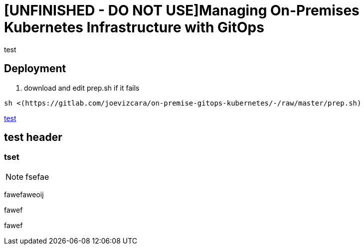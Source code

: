 = [UNFINISHED - DO NOT USE]Managing On-Premises Kubernetes Infrastructure with GitOps

test

== Deployment

1.  download and edit prep.sh if it fails

```sh
sh <(https://gitlab.com/joevizcara/on-premise-gitops-kubernetes/-/raw/master/prep.sh)

```
https://gitlab.com/joevizcara/on-premise-gitops-kubernetes/-/raw/master/prep.sh[test]


== test header

=== tset

[NOTE]
fsefae

fawefaweoij

fawef

fawef
